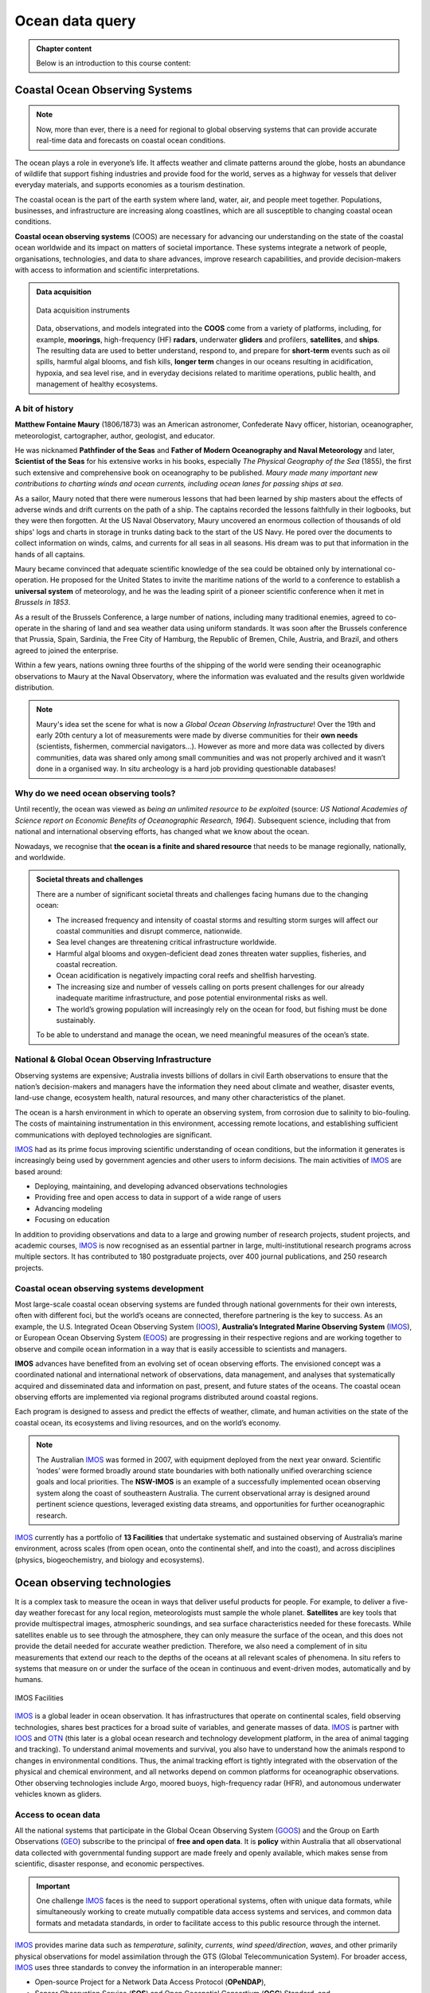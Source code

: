 Ocean data query
=================


..  admonition:: Chapter content
    :class: toggle, important, toggle-shown

    Below is an introduction to this course content:

    .. raw:: html

        <div style="text-align: center; margin-bottom: 2em;">
        <iframe width="100%" height="350" src="https://www.youtube.com/embed/_3pQAYt9uNc?rel=0" frameborder="0" allow="accelerometer; autoplay; encrypted-media; gyroscope; picture-in-picture" allowfullscreen></iframe>
        </div>


Coastal Ocean Observing Systems
--------------------------------------------

.. note::
  Now, more than ever, there is a need for regional to global observing systems that can provide accurate real-time data and forecasts on coastal ocean conditions.

The ocean plays a role in everyone’s life. It affects weather and climate patterns around the globe, hosts an abundance of wildlife that support fishing industries and provide food for the world, serves as a highway for vessels that deliver everyday materials, and supports economies as a tourism destination.

The coastal ocean is the part of the earth system where land, water, air, and people meet together. Populations, businesses, and infrastructure are increasing along coastlines, which are all susceptible to changing coastal ocean conditions.



**Coastal ocean observing systems** (COOS) are necessary for advancing our understanding on the state of the coastal ocean worldwide and its impact on matters of societal importance. These systems integrate a network of people, organisations, technologies, and data to share advances, improve research capabilities, and provide decision-makers with access to information and scientific interpretations.

..  admonition:: Data acquisition
    :class: toggle, important

    .. figure:: images/od1.jpg
      :width: 90 %
      :alt: Data acquisition instruments
      :align: center

      Data acquisition instruments

    Data, observations, and models integrated into the **COOS** come from a variety of platforms, including, for example, **moorings**, high-frequency (HF) **radars**, underwater **gliders** and profilers, **satellites**, and **ships**. The resulting data are used to better understand, respond to, and prepare for **short-term** events such as oil spills, harmful algal blooms, and fish kills, **longer term** changes in our oceans resulting in acidification, hypoxia, and sea level rise, and in everyday decisions related to maritime operations, public health, and management of healthy ecosystems.


A bit of history
********************

**Matthew Fontaine Maury** (1806/1873) was an American astronomer, Confederate Navy officer, historian, oceanographer, meteorologist, cartographer, author, geologist, and educator.

He was nicknamed **Pathfinder of the Seas** and **Father of Modern Oceanography and Naval Meteorology** and later, **Scientist of the Seas** for his extensive works in his books, especially *The Physical Geography of the Sea* (1855), the first such extensive and comprehensive book on oceanography to be published. *Maury made many important new contributions to charting winds and ocean currents, including ocean lanes for passing ships at sea*.

As a sailor, Maury noted that there were numerous lessons that had been learned by ship masters about the effects of adverse winds and drift currents on the path of a ship. The captains recorded the lessons faithfully in their logbooks, but they were then forgotten. At the US Naval Observatory, Maury uncovered an enormous collection of thousands of old ships' logs and charts in storage in trunks dating back to the start of the US Navy. He pored over the documents to collect information on winds, calms, and currents for all seas in all seasons. His dream was to put that information in the hands of all captains.

Maury became convinced that adequate scientific knowledge of the sea could be obtained only by international co-operation. He proposed for the United States to invite the maritime nations of the world to a conference to establish a **universal system** of meteorology, and he was the leading spirit of a pioneer scientific conference when it met in *Brussels in 1853*.

.. image:: images/maury.png
  :width: 80 %
  :alt: Maury
  :align: center

As a result of the Brussels Conference, a large number of nations, including many traditional enemies, agreed to co-operate in the sharing of land and sea weather data using uniform standards. It was soon after the Brussels conference that Prussia, Spain, Sardinia, the Free City of Hamburg, the Republic of Bremen, Chile, Austria, and Brazil, and others agreed to joined the enterprise.

Within a few years, nations owning three fourths of the shipping of the world were sending their oceanographic observations to Maury at the Naval Observatory, where the information was evaluated and the results given worldwide distribution.

.. note::
  Maury's idea set the scene for what is now a *Global Ocean Observing Infrastructure*! Over the 19th and early 20th century a lot of measurements were made by diverse communities for their **own needs** (scientists, fishermen, commercial navigators…). However as more and more data was collected by divers communities, data was shared only among small communities and was not properly archived and it wasn’t done in a organised way. In situ archeology is a hard job providing questionable databases!


Why do we need ocean observing tools?
****************************************


Until recently, the ocean was viewed as *being an unlimited resource to be exploited* (source: *US National Academies of Science report on Economic Benefits of Oceanographic Research, 1964*).  Subsequent science, including that from national and international observing efforts, has changed what we know about the ocean.

Nowadays, we recognise that **the ocean is a finite and shared resource** that needs to be manage regionally, nationally, and worldwide.


..  admonition:: Societal threats and challenges
    :class: toggle, important

    There are a number of significant societal threats and challenges facing humans due to the changing ocean:

    * The increased frequency and intensity of coastal storms and resulting storm surges will affect our coastal communities and disrupt commerce, nationwide.
    * Sea level changes are threatening critical infrastructure worldwide.
    * Harmful algal blooms and oxygen-deficient dead zones threaten water supplies, fisheries, and coastal recreation.
    * Ocean acidification is negatively impacting coral reefs and shellfish harvesting.
    * The increasing size and number of vessels calling on ports present challenges for our already inadequate maritime infrastructure, and pose potential environmental risks as well.
    * The world’s growing population will increasingly rely on the ocean for food, but fishing must be done sustainably.

    To be able to understand and manage the ocean, we need meaningful measures of the ocean’s state.


.. raw:: html

    <div style="text-align: center; margin-bottom: 2em;">
    <iframe width="100%" height="350" src="https://www.youtube.com/embed/fw7jEdk7UyY?rel=0" frameborder="0" allow="accelerometer; autoplay; encrypted-media; gyroscope; picture-in-picture" allowfullscreen></iframe>
    </div>


National & Global Ocean Observing Infrastructure
**************************************************

Observing systems are expensive; Australia invests billions of dollars in civil Earth observations to ensure that the nation’s decision-makers and managers have the information they need about climate and weather, disaster events, land-use change, ecosystem health, natural resources, and many other characteristics of the planet.

The ocean is a harsh environment in which to operate an observing system, from corrosion due to salinity to bio-fouling. The costs of maintaining instrumentation in this environment, accessing remote locations, and establishing sufficient communications with deployed technologies are significant.

`IMOS <http://imos.org.au>`_ had as its prime focus improving scientific understanding of ocean conditions, but the information it generates is increasingly being used by government agencies and other users to inform decisions. The main activities of `IMOS <http://imos.org.au>`_ are based around:

* Deploying, maintaining, and developing advanced observations technologies
* Providing free and open access to data in support of a wide range of users
* Advancing modeling
* Focusing on education


In addition to providing observations and data to a large and growing number of research projects, student projects, and academic courses, `IMOS <http://imos.org.au>`_ is now recognised as an essential partner in large, multi-institutional research programs across multiple sectors. It has contributed to 180 postgraduate projects, over 400 journal publications, and 250 research projects.

Coastal ocean observing systems development
**************************************************

Most large-scale coastal ocean observing systems are funded through national governments for their own interests, often with different foci, but the world’s oceans are connected, therefore partnering is the key to success. As an example, the U.S. Integrated Ocean Observing System (`IOOS <https://ioos.noaa.gov>`_), **Australia’s Integrated Marine Observing System** (`IMOS <http://imos.org.au>`_), or European Ocean Observing System (`EOOS <http://eurogoos.eu/eoos/>`_) are progressing in their respective regions and are working together to observe and compile ocean information in a way that is easily accessible to scientists and managers.

**IMOS** advances have benefited from an evolving set of ocean observing efforts. The envisioned concept was a coordinated national and international network of observations, data management, and analyses that systematically acquired and disseminated data and information on past, present, and future states of the oceans. The coastal ocean observing efforts are implemented via regional programs distributed around coastal regions.

Each program is designed to assess and predict the effects of weather, climate, and human activities on the state of the coastal ocean, its ecosystems and living resources, and on the world’s economy.

.. note::

  The Australian `IMOS <http://imos.org.au>`_ was formed in 2007, with equipment deployed from the next year onward. Scientific ’nodes’ were formed broadly around state boundaries with both nationally unified overarching science goals and local priorities. The **NSW-IMOS** is an example of a successfully implemented ocean observing system along the coast of southeastern Australia. The current observational array is designed around pertinent science questions, leveraged existing data streams, and opportunities for further oceanographic research.

`IMOS <http://imos.org.au>`_ currently has a portfolio of **13 Facilities** that undertake systematic and sustained observing of Australia’s marine environment, across scales (from open ocean, onto the continental shelf, and into the coast), and across disciplines (physics, biogeochemistry, and biology and ecosystems).


.. raw:: html

    <div style="text-align: center; margin-bottom: 2em;">
    <iframe width="100%" height="350" src="https://www.youtube.com/embed/q4uNJ9uHArg?rel=0" frameborder="0" allow="accelerometer; autoplay; encrypted-media; gyroscope; picture-in-picture" allowfullscreen></iframe>
    </div>


Ocean observing technologies
------------------------------

It is a complex task to measure the ocean in ways that deliver useful products for people. For example, to deliver a five-day weather forecast for any local region, meteorologists must sample the whole planet. **Satellites** are key tools that provide multispectral images, atmospheric soundings, and sea surface characteristics needed for these forecasts. While satellites enable us to see through the atmosphere, they can only measure the surface of the ocean, and this does not provide the detail needed for accurate weather prediction. Therefore, we also need a complement of in situ measurements that extend our reach to the depths of the oceans at all relevant scales of phenomena. In situ refers to systems that measure on or under the surface of the ocean in continuous and event-driven modes, automatically and by humans.


.. figure:: images/od2.jpg
  :width: 80 %
  :alt: IMOS Facilities
  :align: center

  IMOS Facilities


`IMOS <http://imos.org.au>`_ is a global leader in ocean observation. It has infrastructures that operate on continental scales, field observing technologies, shares best practices for a broad suite of variables, and generate masses of data. `IMOS <http://imos.org.au>`_ is partner with `IOOS <https://ioos.noaa.gov>`_ and `OTN <https://oceantrackingnetwork.org>`_ (this later is a global ocean research and technology development platform, in the area of animal tagging and tracking). To understand animal movements and survival, you also have to understand how the animals respond to changes in environmental conditions. Thus, the animal tracking effort is tightly integrated with the observation of the physical and chemical environment, and all networks depend on common platforms for oceanographic observations. Other observing technologies include Argo, moored buoys, high-frequency radar (HFR), and autonomous underwater vehicles known as gliders.


Access to ocean data
********************


All the national systems that participate in the Global Ocean Observing System (`GOOS <https://www.goosocean.org>`_) and the Group on Earth Observations (`GEO <http://www.earthobservations.org/index.php>`_) subscribe to the principal of **free and open data**. It is **policy** within Australia that all observational data collected with governmental funding support are made freely and openly available, which makes sense from scientific, disaster response, and economic perspectives.

.. important::

  One challenge `IMOS <http://imos.org.au>`_ faces is the need to support operational systems, often with unique data formats, while simultaneously working to create mutually compatible data access systems and services, and common data formats and metadata standards, in order to facilitate access to this public resource through the internet.

`IMOS <http://imos.org.au>`_ provides marine data such as *temperature*, *salinity*, *currents*, *wind speed/direction*, *waves*, and other primarily physical observations for model assimilation through the GTS (Global Telecommunication System). For broader access, `IMOS <http://imos.org.au>`_ uses three standards to convey the information in an interoperable manner:

* Open-source Project for a Network Data Access Protocol (**OPeNDAP**),
* Sensor Observation Service (**SOS**) and Open Geospatial Consortium (**OGC**) Standard, and
* Web Map Services (**WMS**) OGC Standard.


..  admonition:: AODN web portal
    :class: toggle

    .. raw:: html

          <iframe width="695" height="515"
          src="https://portal.aodn.org.au/search"
          frameborder="0" allowfullscreen></iframe>



Modeling and analysis
*************************


Prediction of future conditions is critical to deliver the full benefits of an ocean observing system. The Australian ocean and coastal modeling community is a partnership between multiple universities and national organisations (CSIRO, IMOS, GA, BOM to cite a few) that is being asked to provide greater resolution models that cover not only traditional physical water circulation, which remains a critical need, but also expand outputs to include inundation forecasting and ecosystem modeling.

In May 2014, `IMOS <http://imos.org.au>`_ published the **IMOS Strategy 2015-25** (`source <http://imos.org.au/fileadmin/user_upload/shared/IMOS%20General/documents/IMOS/Plans___Reports/IMOS_Strategic_Plan_3Jun2014_low_res.pdf>`_). In this plan, one can read that:

.. note::
  `IMOS <http://imos.org.au>`_ has a concerted focus on making **data available** and **seeing that it is used**. `IMOS <http://imos.org.au>`_ has worked with the coastal modeling community to make sure that available data are informing numerical models. Going forward, `IMOS <http://imos.org.au>`_ will use its infrastructure to be a coordinating entity to advance the assimilation and further development of coastal modeling. `IMOS <http://imos.org.au>`_ has begun a structured engagement with the coastal and ocean modeling communities through development of joint products (e.g., in ocean reanalysis), national workshops, and targeted infrastructure investment at the model-data interface (such as virtual laboratories).


Hands-on examples
--------------------

As we just saw, access to quality data is **essential to understand marine processes**.

Over the last 20 years, **ocean data portals** have emerged and are routinely used to better understand the complexity of the ocean and its interactions with climate and life. These portals facilitate seamless access to marine data/services and promote the exchange and dissemination of ocean-related information.

.. important::
  The information that is stored, processed, and exchanged, is at the heart of modern marine science. Ocean scientists routinely perform *data crunching* to understand a particular system and need to *access* and *query* extensive lists of dataset. **Understanding how these data are stored, their origin and how to quickly retrieve particular information from them are crucial skills that you will need in your job!**


Wave height measurements taken every day by a buoy offshore Sydney are data. A graph showing the evolution of the significant wave height over time, at a given place, is information. The fact that the number of extreme storms hitting Australian's coast increases as a result of climate change is knowledge. These three notions are very closely linked.

Exercises for the lecture
***********************************

Roughly speaking, here is how you should use them:

* A piece of data provides a basic description, typically numerical for our purposes, of a given reality.
* Drawing on the collected data, information is obtained by organising and structuring data so as to derive meaning.
* By understanding the meaning of information, we obtain knowledge.

.. note::

  One of the great challenges for Ocean Data users is to understand **where** and **how** to find technologies that make it possible to evaluate, validate, verify, and rank information to help them in their jobs. This involves understanding how the ocean data providers are organised, the main standards, vocabularies and formats which are used by the community as well as the best approach for accessing and querying these information routinely.


.. important::

  Before starting the exercise, take some times to familiarise yourself with the environment. You will see in the StartHere ipython notebook in your main repository a link to an introduction notebook that I highly recommend to do!

  .. raw:: html

      <div style="text-align: center; margin-bottom: 2em;">
      <iframe width="100%" height="350" src="https://www.youtube.com/embed/PPEAWYaspls?rel=0" frameborder="0" allow="accelerometer; autoplay; encrypted-media; gyroscope; picture-in-picture" allowfullscreen></iframe>
      </div>


  .. image:: https://mybinder.org/badge_logo.svg
    :target: https://mybinder.org/v2/gh/TristanSalles/CoastProc/binder?urlpath=tree/Notebooks/notebooks/IntroNotebook.ipynb

After following the video and the introduction notebook, you will open the workspace in **edstem** and from the bottom of the `StartHere` notebook you will click on the **Ocean Data Query** link. It will open a folder containing exercises and practicals:

* `OceanData1.ipynb` and `OceanData2.ipynb` are 2 exercises that complement what you learned during this lecture,
* `Oceanforecast.ipynb` and `Waverider.ipynb` are Python notebooks that you will use for your practicals.


Loading and checking IMOS NetCDF dataset
*********************************************

..  admonition:: Exercise 1
    :class: toggle


    In this first example (`OceanData1.ipynb`), we will work with the `IMOS portal <https://portal.aodn.org.au/search>`_ using `Python <https://www.python.org>`_ via `Jupyter Notebooks <https://jupyter.org>`_. There are several advantages of using Python as a general data analysis language and the notebook environment is a versatile tool that is designed to be interactive, user-friendly, open-source and sharable.

    We will see how to load NetCDF data into a Python environment, and show how to use the data once loaded.

    .. image:: https://mybinder.org/badge_logo.svg
      :target: https://mybinder.org/v2/gh/TristanSalles/CoastProc/binder?urlpath=tree/Notebooks/notebooks/QueryOcean/OceanData1.ipynb


Querying and analysis Coastal Ocean Radar dataset
**************************************************

..  admonition:: Exercise 2
    :class: toggle


    In this second example (`OceanData2.ipynb`), the Australian Coastal Ocean Radar Network (`ACORN <https://portal.aodn.org.au/search>`_) facility comprises a coordinated network of HF radars delivering real-time ocean surface velocity data. We will export the dataset file (NetCDF) for a given region and then we will plot the velocity field at a given time in a latitude/longitude grid.

    .. image:: https://mybinder.org/badge_logo.svg
      :target: https://mybinder.org/v2/gh/TristanSalles/CoastProc/binder?urlpath=tree/Notebooks/notebooks/QueryOcean/OceanData2.ipynb



..  admonition:: Quick view of buoy dataset for the Gold Coast
    :class: toggle

    .. image:: https://mybinder.org/badge_logo.svg
      :target: https://mybinder.org/v2/gh/TristanSalles/CoastProc/binder?urlpath=tree/Notebooks/notebooks/QueryOcean/BuoyGoldCoast.ipynb

Exercise for the practical
***********************************

You will run a series of examples that will introduce some aspects of marine data querying.

* Analysing off-shore Sydney wave buoy data from Australian Integrated Marine Observing System (IMOS) and historical NOAA WW3 model predictions for different locations.
* Extract Ocean Radar dataset for Turquoise Bay from IMOS and plot them on a map.

Download the practical documentation from Canvas website and answer the questions using: the `Waverider.ipynb` notebook.

.. image:: https://mybinder.org/badge_logo.svg
  :target: https://mybinder.org/v2/gh/TristanSalles/CoastProc/binder?urlpath=tree/Notebooks/notebooks/QueryOcean/Waverider.ipynb


Summary
-----------

Working together, agencies like `IMOS <http://imos.org.au>`_ or `IOOS <https://ioos.noaa.gov>`_ help to manage our oceans by measuring them and connecting observations to people. Yet, ocean observing systems are only as good as our ability to observe and accurately model ocean systems.

**Finding the resources to sustain coastal observations over relevant time scales is a big challenge**.

.. important::
  **As coastal data users** - we need to understand how ocean dataset are obtained, managed and stored. We also need to know how to efficiently load these dataset, query and analyse them.

As a growing population continues to stress our planet, quality observations will increase in importance. But it is not good enough to measure the planet, we also need to work to ensure this information comes into play in our communities, our economies, and in management decisions.
